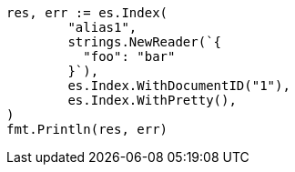// Generated from indices-aliases_b0ec418bf416c62bed602b0a32a6d5f5_test.go
//
[source, go]
----
res, err := es.Index(
	"alias1",
	strings.NewReader(`{
	  "foo": "bar"
	}`),
	es.Index.WithDocumentID("1"),
	es.Index.WithPretty(),
)
fmt.Println(res, err)
----
